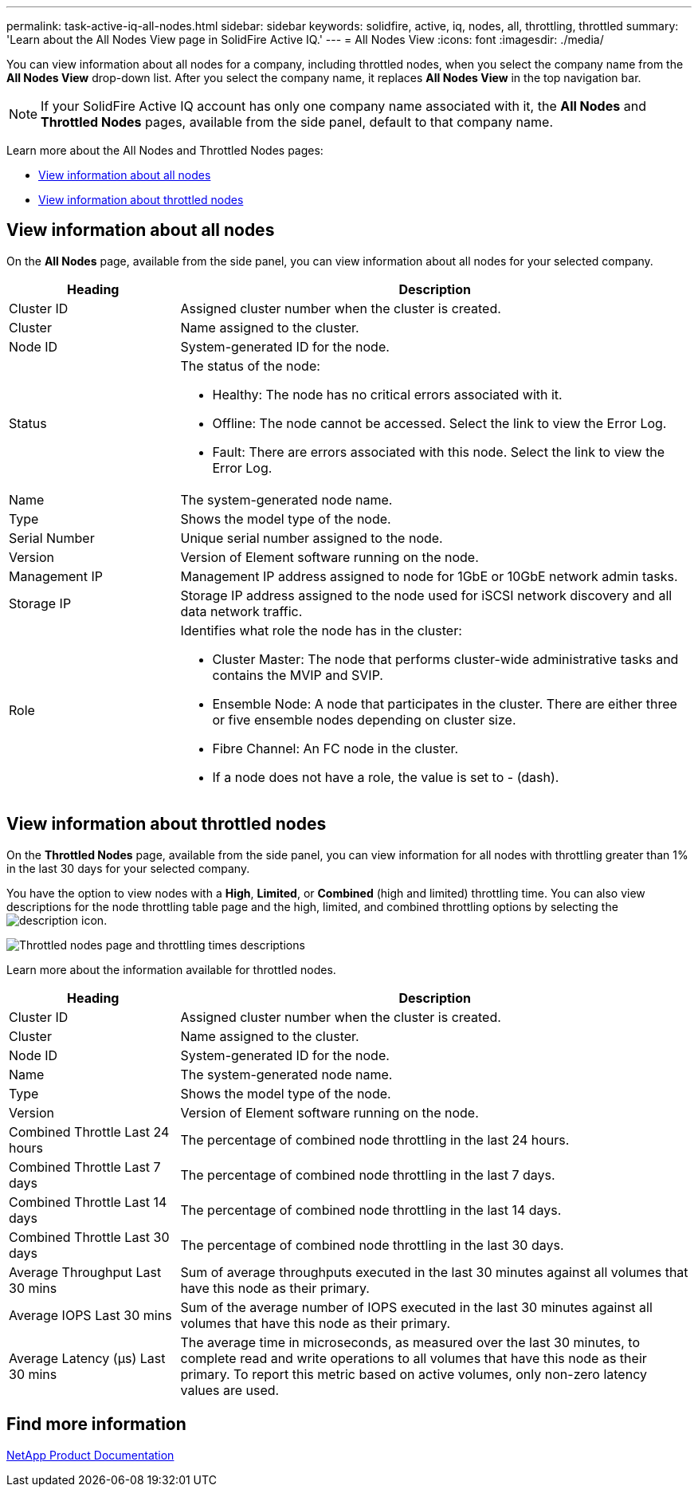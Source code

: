 ---
permalink: task-active-iq-all-nodes.html
sidebar: sidebar
keywords: solidfire, active, iq, nodes, all, throttling, throttled
summary: 'Learn about the All Nodes View page in SolidFire Active IQ.'
---
= All Nodes View
:icons: font
:imagesdir: ./media/

[.lead]
You can view information about all nodes for a company, including throttled nodes, when you select the company name from the *All Nodes View* drop-down list. After you select the company name, it replaces *All Nodes View* in the top navigation bar.

NOTE: If your SolidFire Active IQ account has only one company name associated with it, the *All Nodes* and *Throttled Nodes* pages, available from the side panel, default to that company name.

Learn more about the All Nodes and Throttled Nodes pages:

* <<View information about all nodes>>
* <<View information about throttled nodes>>

== View information about all nodes
On the *All Nodes* page, available from the side panel, you can view information about all nodes for your selected company. 

[cols=2*,options="header",cols="25,75"]
|===
|Heading |Description
|Cluster ID |Assigned cluster number when the cluster is created.
|Cluster | Name assigned to the cluster.
|Node ID | System-generated ID for the node.
|Status 
a|
The status of the node:

* Healthy: The node has no critical errors associated with it.
* Offline: The node cannot be accessed. Select the link to view the Error Log.
* Fault: There are errors associated with this node. Select the link to view the Error Log.
|Name | The system-generated node name.
|Type | Shows the model type of the node.
|Serial Number | Unique serial number assigned to the node.
|Version | Version of Element software running on the node.
|Management IP |Management IP address assigned to node for 1GbE or 10GbE network admin tasks.
|Storage IP |Storage IP address assigned to the node used for iSCSI network discovery and all data network traffic.
|Role
a|
Identifies what role the node has in the cluster:

* Cluster Master: The node that performs cluster-wide administrative tasks and contains the MVIP and SVIP.
* Ensemble Node: A node that participates in the cluster. There are either three or five ensemble nodes depending on cluster size.
* Fibre Channel: An FC node in the cluster.
* If a node does not have a role, the value is set to - (dash).
|===

== View information about throttled nodes
On the *Throttled Nodes* page, available from the side panel, you can view information for all nodes with throttling greater than 1% in the last 30 days for your selected company.

You have the option to view nodes with a *High*, *Limited*, or *Combined* (high and limited) throttling time. You can also view descriptions for the node throttling table page and the high, limited, and combined throttling options by selecting the image:description.PNG[description] icon. 

image:throttled_nodes.PNG[Throttled nodes page and throttling times descriptions]

Learn more about the information available for throttled nodes.

[cols=2*,options="header",cols="25,75"]
|===
|Heading |Description
|Cluster ID |Assigned cluster number when the cluster is created.
|Cluster | Name assigned to the cluster.
|Node ID | System-generated ID for the node.
|Name | The system-generated node name.
|Type | Shows the model type of the node.
|Version | Version of Element software running on the node.
|Combined Throttle Last 24 hours | The percentage of combined node throttling in the last 24 hours.
|Combined Throttle Last 7 days | The percentage of combined node throttling in the last 7 days.
|Combined Throttle Last 14 days | The percentage of combined node throttling in the last 14 days.
|Combined Throttle Last 30 days | The percentage of combined node throttling in the last 30 days.
|Average Throughput Last 30 mins |Sum of average throughputs executed in the last 30 minutes against all volumes that have this node as their primary.
|Average IOPS Last 30 mins |Sum of the average number of IOPS executed in the last 30 minutes against all volumes that have this node as their primary.
|Average Latency (µs) Last 30 mins |The average time in microseconds, as measured over the last 30 minutes, to complete read and write operations to all volumes that have this node as their primary. To report this metric based on active volumes, only non-zero latency values are used.
|===

== Find more information
https://www.netapp.com/support-and-training/documentation/[NetApp Product Documentation^]
